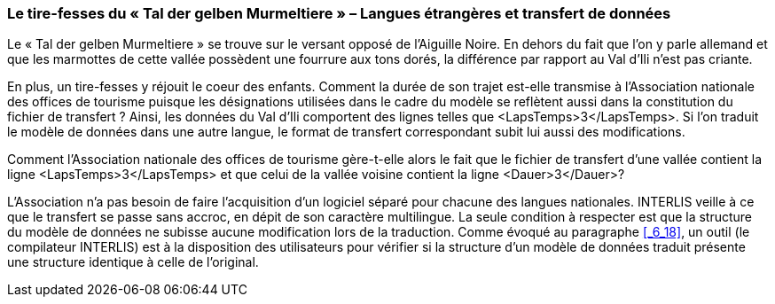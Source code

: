 [#_8_5]
=== Le tire-fesses du « Tal der gelben Murmeltiere » – Langues étrangères et transfert de données

Le « Tal der gelben Murmeltiere » se trouve sur le versant opposé de l'Aiguille Noire. En dehors du fait que l'on y parle allemand et que les marmottes de cette vallée possèdent une fourrure aux tons dorés, la différence par rapport au Val d'Ili n'est pas criante.

En plus, un tire-fesses y réjouit le coeur des enfants. Comment la durée de son trajet est-elle transmise à l'Association nationale des offices de tourisme puisque les désignations utilisées dans le cadre du modèle se reflètent aussi dans la constitution du fichier de transfert ? Ainsi, les données du Val d'Ili comportent des lignes telles que ++<++LapsTemps++>++3++<++/LapsTemps++>++. Si l'on traduit le modèle de données dans une autre langue, le format de transfert correspondant subit lui aussi des modifications.

Comment l'Association nationale des offices de tourisme gère-t-elle alors le fait que le fichier de transfert d'une vallée contient la ligne ++<++LapsTemps++>++3++<++/LapsTemps++>++ et que celui de la vallée voisine contient la ligne ++<++Dauer++>++3++<++/Dauer++>++?

L'Association n'a pas besoin de faire l'acquisition d'un logiciel séparé pour chacune des langues nationales. INTERLIS veille à ce que le transfert se passe sans accroc, en dépit de son caractère multilingue. La seule condition à respecter est que la structure du modèle de données ne subisse aucune modification lors de la traduction. Comme évoqué au paragraphe <<_6_18>>, un outil (le compilateur INTERLIS) est à la disposition des utilisateurs pour vérifier si la structure d'un modèle de données traduit présente une structure identique à celle de l'original.

